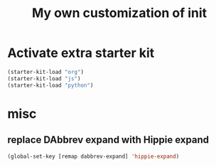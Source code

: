 #+TITLE: My own customization of init

* Activate extra starter kit

#+begin_src emacs-lisp
(starter-kit-load "org")
(starter-kit-load "js")
(starter-kit-load "python")
#+end_src

* misc
** replace DAbbrev expand with Hippie expand
#+begin_src emacs-lisp
(global-set-key [remap dabbrev-expand] 'hippie-expand)
#+end_src
